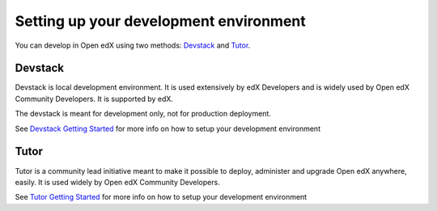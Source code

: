 =======================================
Setting up your development environment
=======================================

You can develop in Open edX using two methods: `Devstack`_ and `Tutor`_.

Devstack
--------

Devstack is local development environment. It is used extensively by edX Developers and is widely used by Open edX Community Developers. It is supported by edX.

The devstack is meant for development only, not for production deployment.

See `Devstack Getting Started`_ for more info on how to setup your development environment

Tutor
-----

Tutor is a community lead initiative meant to make it possible to deploy, administer and upgrade Open edX anywhere, easily. It is used widely by Open edX Community Developers.

See `Tutor Getting Started`_ for more info on how to setup your development environment


.. _Devstack: https://github.com/edx/devstack
.. _Devstack Getting Started: https://edx.readthedocs.io/projects/open-edx-devstack/en/latest/readme.html#getting-started
.. _Tutor: https://github.com/overhangio/tutor
.. _Tutor Getting Started: https://docs.tutor.overhang.io/gettingstarted.html
